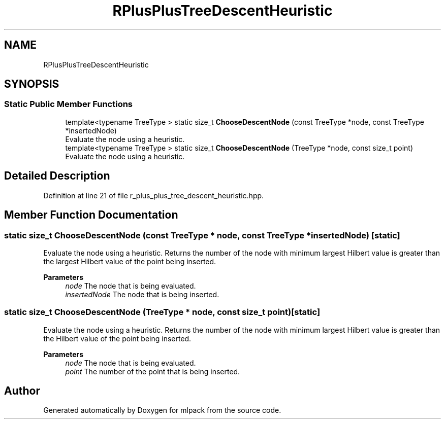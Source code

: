 .TH "RPlusPlusTreeDescentHeuristic" 3 "Sun Jun 20 2021" "Version 3.4.2" "mlpack" \" -*- nroff -*-
.ad l
.nh
.SH NAME
RPlusPlusTreeDescentHeuristic
.SH SYNOPSIS
.br
.PP
.SS "Static Public Member Functions"

.in +1c
.ti -1c
.RI "template<typename TreeType > static size_t \fBChooseDescentNode\fP (const TreeType *node, const TreeType *insertedNode)"
.br
.RI "Evaluate the node using a heuristic\&. "
.ti -1c
.RI "template<typename TreeType > static size_t \fBChooseDescentNode\fP (TreeType *node, const size_t point)"
.br
.RI "Evaluate the node using a heuristic\&. "
.in -1c
.SH "Detailed Description"
.PP 
Definition at line 21 of file r_plus_plus_tree_descent_heuristic\&.hpp\&.
.SH "Member Function Documentation"
.PP 
.SS "static size_t ChooseDescentNode (const TreeType * node, const TreeType * insertedNode)\fC [static]\fP"

.PP
Evaluate the node using a heuristic\&. Returns the number of the node with minimum largest Hilbert value is greater than the largest Hilbert value of the point being inserted\&.
.PP
\fBParameters\fP
.RS 4
\fInode\fP The node that is being evaluated\&. 
.br
\fIinsertedNode\fP The node that is being inserted\&. 
.RE
.PP

.SS "static size_t ChooseDescentNode (TreeType * node, const size_t point)\fC [static]\fP"

.PP
Evaluate the node using a heuristic\&. Returns the number of the node with minimum largest Hilbert value is greater than the Hilbert value of the point being inserted\&.
.PP
\fBParameters\fP
.RS 4
\fInode\fP The node that is being evaluated\&. 
.br
\fIpoint\fP The number of the point that is being inserted\&. 
.RE
.PP


.SH "Author"
.PP 
Generated automatically by Doxygen for mlpack from the source code\&.
